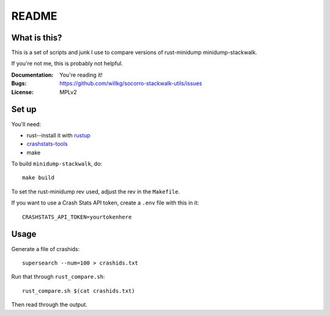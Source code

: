 ======
README
======

What is this?
=============

This is a set of scripts and junk I use to compare versions of rust-minidump
minidump-stackwalk.

If you're not me, this is probably not helpful.

:Documentation: You're reading it!
:Bugs: https://github.com/willkg/socorro-stackwalk-utils/issues
:License: MPLv2


Set up
======

You'll need:

* rust--install it with `rustup <https://rustup.rs/>`_
* `crashstats-tools <https://github.com/willkg/crashstats-tools>`_
* make

To build ``minidump-stackwalk``, do::

    make build

To set the rust-minidump rev used, adjust the rev in the ``Makefile``.

If you want to use a Crash Stats API token, create a ``.env`` file with this in it::

    CRASHSTATS_API_TOKEN=yourtokenhere


Usage
=====

Generate a file of crashids::

    supersearch --num=100 > crashids.txt

Run that through ``rust_compare.sh``::

    rust_compare.sh $(cat crashids.txt)

Then read through the output.
